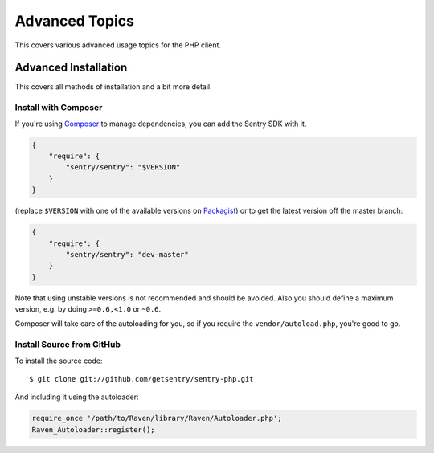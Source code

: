 Advanced Topics
===============

This covers various advanced usage topics for the PHP client.

.. _sentry-php-advanced-installation:

Advanced Installation
---------------------

This covers all methods of installation and a bit more detail.

Install with Composer
`````````````````````

If you're using `Composer <https://getcomposer.org/>`_ to manage
dependencies, you can add the Sentry SDK with it.

.. code-block:: json

    {
        "require": {
            "sentry/sentry": "$VERSION"
        }
    }

(replace ``$VERSION`` with one of the available versions on `Packagist
<https://packagist.org/packages/sentry/sentry>`_) or to get the latest
version off the master branch:

.. code-block:: json

    {
        "require": {
            "sentry/sentry": "dev-master"
        }
    }

Note that using unstable versions is not recommended and should be
avoided. Also you should define a maximum version, e.g. by doing
``>=0.6,<1.0`` or ``~0.6``.

Composer will take care of the autoloading for you, so if you require the
``vendor/autoload.php``, you're good to go.

Install Source from GitHub
``````````````````````````

To install the source code::

    $ git clone git://github.com/getsentry/sentry-php.git

And including it using the autoloader:

.. code-block:: php

    require_once '/path/to/Raven/library/Raven/Autoloader.php';
    Raven_Autoloader::register();

